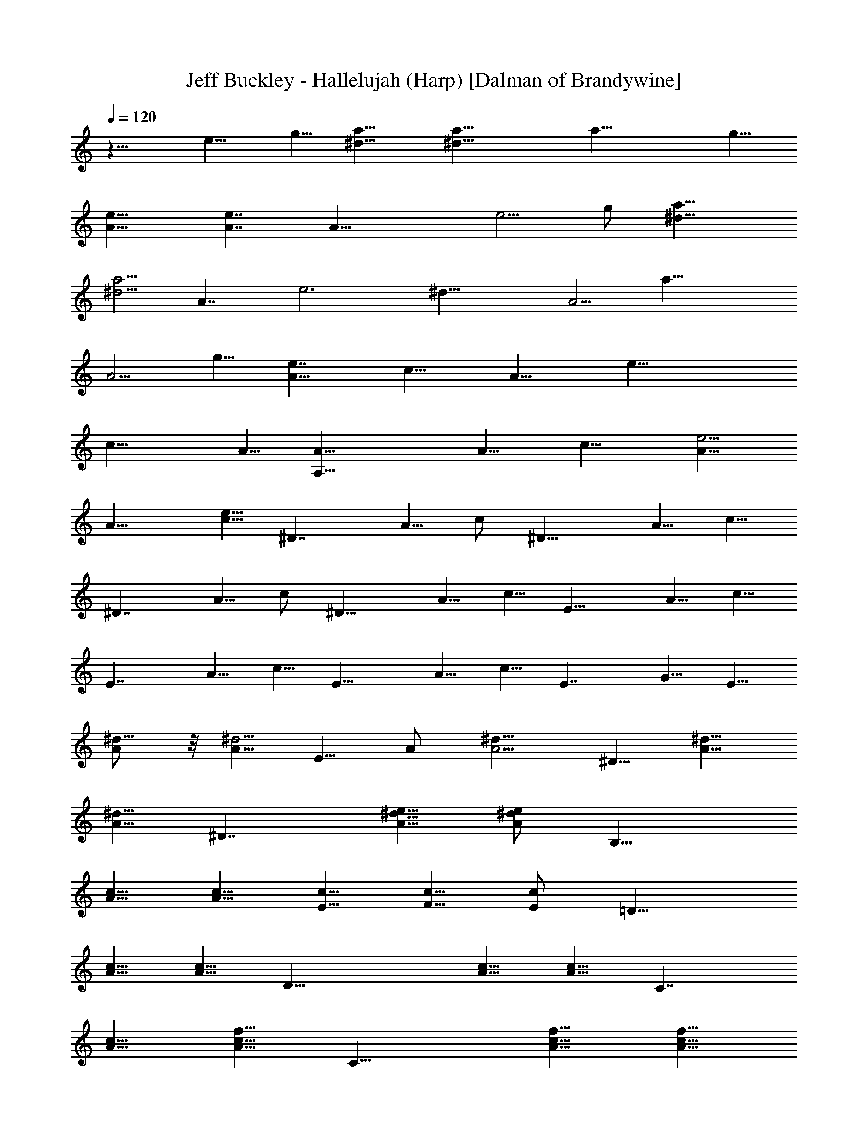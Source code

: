 X:1
T:Jeff Buckley - Hallelujah (Harp) [Dalman of Brandywine]
L:1/4
Q:120
K:C
z15/8 e9/8 g5/8 [a15/8^d15/8] [a29/8^d29/8] [a29/8z9/8] g5/8
[e15/8A15/8] [e7/4A7/4] [A29/8z15/8] e5/4 g/2 [a15/8^d15/8]
[a5/4^d5/4] [A7/4z5/8] [e3z/2] [^d29/8z5/8] [A5/4z5/8] [a29/8z5/8]
[A5/4z5/8] g5/8 [e7/4A9/8z/2] [c15/8z5/8] [A15/8z5/8] [e29/8z5/8]
[c19/8z5/8] A5/8 [A,29/8A5/8] [A9/8z/2] [c15/8z5/8] [e5/4A5/8]
[A15/8z5/8] [e5/8c5/8] [^D7/4z5/8] A5/8 c/2 [^D15/8z5/8] A5/8 c5/8
[^D7/4z5/8] A5/8 c/2 [^D15/8z5/8] A5/8 c5/8 [E15/8z5/8] A5/8 c5/8
[E7/4z/2] A5/8 c5/8 [E15/8z5/8] A5/8 c5/8 [E7/4z9/8] G5/8 E5/8
[A/2^d5/8] z/8 [A5/8^d5/4] E5/8 A/2 [A5/4^d5/8] ^D5/8 [^d5/8A5/8]
[^d5/8A5/8] [^D7/4z5/8] [A5/8^d5/8e5/8] [A/2^d/2e/2] [B,15/8z5/8]
[A5/8c5/8] [A5/8c5/8] [E5/8c5/8] [F5/8c5/8] [E/2c/2] [=D15/8z5/8]
[A5/8c5/8] [A5/8c5/8] [D29/8z5/8] [A5/8c5/8] [A5/8c5/8] [C7/4z/2]
[A5/8c5/8] [A5/8c5/8f5/8] [C15/8z5/8] [A5/8c5/8f5/8] [A5/8c5/8f5/8]
[C7/4z/2] [a5/8f5/8c5/8] [a5/8f5/8c5/8] [C15/8z5/8] [a5/8f5/8c5/8]
[a5/8f5/8c5/8] [C7/4z5/8] [a/2f/2c/2] [a5/8f5/8c5/8] [C15/8z5/8]
[a5/8f5/8c5/8] [a5/8f5/8c5/8] C19/8 z5/8 [b5/8g5/8]
[c'5/8g5/8c5/8G5/8] [c'5/8g5/8c5/8G5/8] [c'/2g/2c/2G/2]
[G5/8c5/8g5/8c'5/8] [G29/8z5/8] B,5/8 [A,3z5/8] e5/8 c5/8
[c3g29/8z/2] G5/8 B,5/8 [C3z5/8] e5/8 c5/8 [c29/8g19/8z/2] G5/8 B,5/8
[A,3z5/8] e5/8 G5/8 [c3g29/8z5/8] G/2 B,5/8 [C25/8z5/8] G5/8 c5/8
[c'29/8g29/8z5/8] c5/8 B,/2 [A,25/8z5/8] G5/8 c5/8 [c'29/8g29/8z5/8]
c5/8 A,/2 [C25/8z5/8] G5/8 c5/8 [c'29/8g29/8z5/8] c5/8 B,5/8 [A,3z/2]
G5/8 c5/8 [c'29/8g29/8z5/8] c5/8 B,5/8 [C3z/2] G5/8 c5/8
[c'29/8g29/8z5/8] c5/8 B,5/8 [A,3z5/8] G/2 c5/8 [c'29/8g29/8z5/8]
c5/8 B,5/8 [C3z5/8] G5/8 c/2 [c'29/8g29/8z5/8] c5/8 B,5/8
[A,29/8z5/8] G5/8 c/2 [c'15/4g15/4z5/8] c5/8 E5/8 [F29/8z5/8] A5/8
c5/8 [a7/4f19/8z9/8] [c15/8z5/8] a5/8 f5/8 c5/8 b/2 g5/8 =d5/8
[c'5/8E29/8] g5/8 c5/8 [c'5/8G7/4] g/2 c5/8 [a3/8G15/8] b/4 g5/8 d5/8
[b5/8G29/8] g5/8 c/2 [c'5/8E25/8] g5/8 c5/8 c'5/8 g5/8 [c/2D/2]
[F15/8z5/8] f5/8 c5/8 [b5/8G29/8] g5/8 d5/8 [A,29/8z/2] c5/8 e5/8
a5/8 e5/8 c5/8 [F29/8z/2] c5/8 f5/8 [a5/8c5/8] f5/8 c5/8 [b5/8G7/4]
g/2 d5/8 [b5/8G15/8] g5/8 d5/8 [b5/8^G7/4] e5/8 d/2 [b5/4^G15/8] e5/8
[c'5/8A29/8] e5/8 c/2 e5/4 c5/8 A15/8 [c'/2e/2c/2] [b5/4g5/4d5/4]
[f29/8F29/8z5/8] c5/8 A5/8 a/2 c5/8 A5/8 [F29/8z5/8] A5/8 c5/8 a5/8
c/2 g5/8 [A,29/8e5/8] c5/8 A5/8 e5/8 c5/8 A/2 [A,29/8z5/8] A5/8 c5/8
e5/8 A5/8 g/2 [f5/8F15/8] c5/8 A5/8 [f5/8F15/8] c5/8 A5/8 [F7/4z/2]
A5/8 c5/8 [f5/8F15/8] c5/8 e5/8 [g/2D19/8] c5/8 =G5/8 c'5/8 F5/8 E5/8
[D29/8z5/8] [G29/8z/2] d5/8 [b5/4g5/4] c'5/8 [C3z5/8] G5/8 c/2
[c'29/8g29/8z5/8] c5/8 B,5/8 [A,3z5/8] G5/8 c/2 [c'15/4g15/4z5/8]
c5/8 B,5/8 [C3z5/8] G5/8 c5/8 [c'29/8g29/8z/2] c5/8 B,5/8 [A,3z5/8]
G5/8 c5/8 [c'29/8g29/8z/2] c5/8 B,5/8 [C3z5/8] G5/8 c5/8
[c'29/8g29/8z5/8] c/2 B,5/8 [A,25/8z5/8] G5/8 c5/8 [c'29/8g29/8z5/8]
c5/8 B,/2 [C25/8z5/8] G5/8 c5/8 [c'29/8g29/8z5/8] c5/8 B,/2
[A,15/4z5/8] G5/8 c5/8 [c'29/8g29/8z5/8] c5/8 E5/8 [F29/8z/2] A5/8
c5/8 [a15/8f19/8z5/4] [c7/4z5/8] a/2 f5/8 c5/8 b5/8 g5/8 d5/8
[c'5/8E29/8] g/2 c5/8 [c'5/8G15/8] g5/8 c5/8 [a/4G7/4] b3/8 g5/8 d/2
[b5/8G29/8] g5/8 c5/8 [c'5/8E3] g5/8 c/2 c'5/8 g5/8 [c5/8D5/8]
[F15/8z5/8] f5/8 c5/8 [b/2G29/8] g5/8 d5/8 [A,29/8z5/8] c5/8 e5/8 a/2
e5/8 c5/8 [F29/8z5/8] c5/8 f5/8 [a5/8c5/8] f/2 c5/8 [b5/8G15/8] g5/8
d5/8 [b5/8G7/4] g5/8 d/2 [b5/8^G15/8] e5/8 d5/8 [b5/4^G7/4] e/2
[c'5/8A15/4] e5/8 c5/8 e5/4 c5/8 A7/4 [c'5/8e5/8c5/8] [b5/4g5/4d5/4]
[f29/8F29/8z/2] c5/8 A5/8 a5/8 c5/8 A5/8 [F29/8z5/8] A/2 c5/8 a5/8
c5/8 g5/8 [A,29/8e5/8] c5/8 A/2 e5/8 c5/8 A5/8 [A,29/8z5/8] A5/8 c/2
e5/8 A5/8 g5/8 [f5/8F15/8] c5/8 A5/8 [f/2F7/4] c5/8 A5/8 [F15/8z5/8]
A5/8 c5/8 [f/2F7/4] c5/8 e5/8 [g5/8D5/2] c5/8 =G5/8 c'5/8 F/2 E5/8
[D29/8z5/8] [G29/8z5/8] d5/8 [b5/4g5/4] c'/2 [C25/8z5/8] G5/8 c5/8
[c'29/8g29/8z5/8] c5/8 B,/2 [A,25/8z5/8] G5/8 c5/8 [c'29/8g29/8z5/8]
c5/8 B,5/8 [C3z/2] G5/8 c5/8 [c'29/8g29/8z5/8] c5/8 B,5/8 [A,3z/2]
G5/8 c5/8 [c'29/8g29/8z5/8] c5/8 B,5/8 [C3z5/8] G/2 c5/8
[c'29/8g29/8z5/8] c5/8 B,5/8 [A,3z5/8] G5/8 c/2 [c'29/8g29/8z5/8]
c5/8 B,5/8 [C3z5/8] G5/8 c/2 [c'15/4g15/4z5/8] c5/8 B,5/8
[A,29/8z5/8] G5/8 c5/8 [c'29/8g29/8z/2] c5/8 E5/8 [F29/8z5/8] A5/8
c5/8 [a7/4f19/8z9/8] [c15/8z5/8] a5/8 f5/8 c5/8 b5/8 g/2 d5/8
[c'5/8E29/8] g5/8 c5/8 [c'5/8G7/4] g5/8 c/2 [a3/8G15/8] b/4 g5/8 d5/8
[b5/8G29/8] g5/8 c/2 [c'5/8E25/8] g5/8 c5/8 c'5/8 g5/8 [c5/8D5/8]
[F7/4z/2] f5/8 c5/8 [b5/8G29/8] g5/8 d5/8 [A,29/8z/2] c5/8 e5/8 a5/8
e5/8 c5/8 [F29/8z5/8] c/2 f5/8 [a5/8c5/8] f5/8 c5/8 [b5/8G7/4] g5/8
d/2 [b5/8G15/8] g5/8 d5/8 [b5/8^G7/4] e5/8 d/2 [b5/4^G15/8] e5/8
[c'5/8A29/8] e5/8 c5/8 e9/8 c5/8 A15/8 [c'/2e/2c/2] [b5/4g5/4d5/4]
[f29/8F29/8z5/8] c5/8 A5/8 a5/8 c/2 A5/8 [F29/8z5/8] A5/8 c5/8 a5/8
c5/8 g/2 [A,29/8e5/8] c5/8 A5/8 e5/8 c5/8 A/2 [A,15/4z5/8] A5/8 c5/8
e5/8 A5/8 g5/8 [f/2F7/4] c5/8 A5/8 [f5/8F15/8] c5/8 A5/8 [F7/4z/2]
A5/8 c5/8 [f5/8F15/8] c5/8 e5/8 [g5/8D19/8] c/2 =G5/8 c'5/8 F5/8 E5/8
[D29/8z5/8] [G29/8z5/8] d/2 [b5/4g5/4] c'5/8 [C3z5/8] G5/8 c/2
[c'15/4g15/4z5/8] c5/8 B,5/8 [A,3z5/8] G5/8 c5/8 [c'29/8g29/8z/2]
c5/8 B,5/8 [C3z5/8] G5/8 c5/8 [c'29/8g29/8z/2] c5/8 B,5/8 [A,3z5/8]
G5/8 c5/8 [c'29/8g29/8z5/8] c/2 B,5/8 [C25/8z5/8] G5/8 c5/8
[c'29/8g29/8z5/8] c5/8 B,/2 [A,25/8z5/8] G5/8 c5/8 [c'29/8g29/8z5/8]
c5/8 B,/2 [C25/8z5/8] G5/8 c5/8 [c'29/8g29/8z5/8] c5/8 B,5/8
[A,29/8z/2] G5/8 c5/8 [c'29/8g29/8z5/8] c5/8 E5/8 [F29/8z/2] A5/8
c5/8 [a15/8f5/2z5/4] [c7/4z5/8] a5/8 f/2 c5/8 b5/8 g5/8 d5/8
[c'5/8E29/8] g5/8 c/2 [c'5/8G15/8] g5/8 c5/8 [a/4G7/4] b3/8 g5/8 d/2
[b5/8G15/4] g5/8 c5/8 [c'5/8E3] g5/8 c5/8 c'/2 g5/8 [c5/8D5/8]
[F15/8z5/8] f5/8 c5/8 [b/2G29/8] g5/8 d5/8 [A,29/8z5/8] c5/8 e5/8
a5/8 e/2 c5/8 [F29/8z5/8] c5/8 f5/8 [a5/8c5/8] f5/8 c/2 [b5/8G15/8]
g5/8 d5/8 [b5/8G7/4] g5/8 d/2 [b5/8^G15/8] e5/8 d5/8 [b5/4^G15/8]
e5/8 [c'/2A29/8] e5/8 c5/8 e5/4 c5/8 A7/4 [c'5/8e5/8c5/8]
[b5/4g5/4d5/4] [f29/8F29/8z5/8] c/2 A5/8 a5/8 c5/8 A5/8 [F29/8z5/8]
A5/8 c/2 a5/8 c5/8 g5/8 [A,29/8e5/8] c5/8 A/2 e5/8 c5/8 A5/8
[A,29/8z5/8] A5/8 c5/8 e/2 A5/8 g5/8 [f5/8F15/8] c5/8 A5/8 [f/2F7/4]
c5/8 A5/8 [F15/8z5/8] A5/8 c5/8 [f5/8F7/4] c/2 e5/8 [g5/8D5/2] c5/8
=G5/8 c'5/8 F5/8 E/2 [D29/8z5/8] [G29/8z5/8] d5/8 [b5/4g5/4] c'/2
[F15/4z5/8] A5/8 c5/8 [c'/2g/2] z/8 A/2 z/8 [c'/2g/2] z/8 [F7/4z/2]
A5/8 c5/8 [c/2F15/8] z/8 E/2 z/8 [g/2D/2] z/8 [A,29/8z/2] B5/8 c5/8
[b5/8g5/8] B/2 z/8 [b/2g/2] z/8 [A,29/8z5/8] B/2 c5/8 [a5/8g5/8] B/2
z/8 [a/2g/2] z/8 [E29/8z5/8] F5/8 A/2 [f5/8c5/8] F5/8 [a/2f/2] z/8
[E29/8z5/8] F5/8 A/2 [f5/8c5/8] F5/8 [f5/8c5/8] [E15/8z5/8] G5/8
[g5/8c'/2] z/8 [E7/4z/2] G5/8 c5/8 [D15/8z5/8] G5/8 [g5/8b/2] z/8
[D7/4z/2] d5/8 f5/8 [C29/8z5/8] G5/8 c5/8 [c'/2g/2] z/8 c/2 B,5/8
[A,29/8z5/8] G5/8 c5/8 [c'/2g/2] z/8 c/2 z/8 B,/2 [C29/8z5/8] G5/8
c5/8 [c'/2g/2] z/8 c/2 z/8 B,/2 [A,15/4z5/8] G5/8 c5/8 [c'/2g/2] z/8
c/2 z/8 e/2 z/8 [f13/8F13/8] z/8 [a13/8f13/8] z/4 [c'13/8f13/8] z/8
d5/4 [d9/8z5/8] e13/4 z3/8 d13/4 z3/8 c'/2 z/8 g/2 z/8 e/2 c'5/8 g5/8
e5/8 [c'/2f/2] z/8 f/2 z/8 a/2 z/8 b/2 g5/8 d5/8 g/2 z/8 a/2 z/8 e/2
z/8 a/2 c'5/8 e5/8 a5/8 f/2 z/8 f/2 z/8 a/2 z/8 f/2 c'5/8 a5/8 b/2
z/8 g/2 z/8 d/2 z/8 b/2 z/8 g/2 b5/8 b5/8 d/2 z/8 g/2 z/8 b/2 z/8 g/2
b5/8 a13/8 z/4 c'9/8 z/8 e/2 a27/8 z/4 [f7/4a7/4] z/8 [c'41/8f41/8]
z3/8 [g13/8b13/8] z/8 [c'41/8f41/8] z3/8 [g/2C/2] z/8 c/2 z/8 e/2
[c'5/8E5/8] g5/8 c/2 z/8 A,/2 z/8 E/2 z/8 A/2 [a5/8E5/8] e5/8 c5/8
C/2 z/8 G/2 z/8 g/2 z/8 [c'/2E/2] g5/8 c5/8 [e/2A,/2] z/8 c/2 z/8 A/2
z/8 [e/2A,/2] z/8 c/2 A5/8 [f5/8F5/8] c/2 z/8 A/2 z/8 c/2 z/8 f/2
c5/8 [c'29/8z5/8] f5/8 c5/8 [b/2G/2] z/8 g/2 z/8 d/2 [a5/8E5/8] g5/8
c/2 z/8 [g/2E/2] z/8 c/2 z/8 G/2 [a3/8c3/8] [b/4d/4] b5/8 d5/8 b/2
z/8 g/2 z/8 d/2 z/8 [b/2G/2] g5/8 d5/8 G/2 z/8 [b/2g/2] z/8 c'/2 z/8
A,/2 z/8 [e/2c/2] [e5/8c5/8] A,5/8 [c'/2e/2c/2] z/8 [c'/2e/2c/2] z/8
F/2 z/8 c/2 f5/8 G5/8 [b5/8g5/8] d/2 z/8 A,/2 z/8 [a/2e/2] z/8 c/2
[a5/8A,5/8] e5/8 c/2 z/8 [f/2F/2] z/8 c/2 z/8 A/2 [a5/8F5/8] f5/8
[c5/8E5/8] [b/2D/2] z/8 d/2 z/8 [g/2D/2] z/8 [a/2G/2] d5/8 G5/8
[b/2^G/2] z/8 e/2 z/8 [d/2=G/2] z/8 [b/2G/2] z/8 [e/2G/2] [d5/8G5/8]
[c'5/8A5/8] e/2 z/8 c/2 z/8 [c'/2A/2] z/8 e/2 c5/8 [c'5/8A5/8] e5/8
c/2 z/8 [c'/2e/2c/2G/2D/2] z/8 [b/2e/2d/2G/2D/2] z5/8 [f5/8F5/8] c5/8
A/2 z/8 f/2 z/8 c/2 z/8 A/2 [f5/8F5/8] c5/8 A5/8 [f/2F/2] z/8 c/2 z/8
e/2 z/8 [A,/2e/2] c5/8 A5/8 e/2 z/8 c/2 z/8 A/2 z/8 [a/2A,/2] z/8 e/2
c5/8 [E5/8c5/8] A/2 z/8 e/2 z/8 [f/2F/2] z/8 c/2 A5/8 a5/8 f5/8 c/2
z/8 F/2 z/8 A/2 z/8 c/2 a5/8 f5/8 c/2 z/8 [c'/2E/2] z/8 g/2 z/8 c/2
[c'5/8g5/8c5/8] g5/8 c5/8 A,/2 z/8 G/2 z/8 d/2 z/8 [b13/8g13/8] z/8
[f/2F/2] z/8 c/2 z/8 A/2 z/8 c'/2 z/8 f/2 c5/8 b5/8 f/2 z/8 c/2 z/8
a/2 z/8 f/2 c5/8 A,5/8 A5/8 c/2 z/8 g/2 z/8 c/2 z/8 A/2 f5/8 c5/8 A/2
z/8 e/2 z/8 c/2 z/8 G/2 [f5/8F5/8] c5/8 A5/8 [f/2F/2] z/8 c/2 z/8 A/2
z/8 c/2 A5/8 F5/8 d/2 z/8 G/2 z/8 c/2 z/8 c/2 z/8 c/2 G5/8
[c'5/8g5/8] c/2 z/8 A/2 z/8 [b/2G/2] z/8 g/2 d5/8 b5/8 g5/8 c/2 z/8
[f/2F/2] z/8 c/2 z/8 A/2 a5/8 f5/8 c/2 z/8 F/2 z/8 A/2 z/8 c/2
[a5/8F5/8] f5/8 c5/8 E/2 z/8 A/2 z/8 c/2 z/8 [c'/2e/2] c5/8 A5/8 A,/2
z/8 A/2 z/8 c/2 z/8 [a/2E/2] z/8 c/2 G5/8 [a5/8F5/8] f/2 z/8 c/2 z/8
a/2 z/8 f/2 c5/8 a5/8 f5/8 d/2 z/8 [a27/8f27/8c27/8A27/8F27/8] z/4
E/2 z/8 c/2 z/8 G/2 [c3/8c'7g7A7] z7 [c'55/8g55/8A55/8] z3/8
[c'13/4g13/4c13/4F13/4] z3/8 [c'13/8g13/8c13/8E13/8] z/8
[c'7/4g7/4c7/4D7/4] z/8 [a35/8e35/8c35/8A35/8E35/8A,35/8] z/2
[a9/8e9/8c9/8A9/8] z/8 [aecB] z/8 [a9/8e9/8c9/8B9/8] z/8
[a9/8e9/8c9/8A9/8] z/8 [c'55/8f55/8c55/8A55/8F55/8] z3/8
[a13/4e13/4c13/4A13/4E13/4A,13/4] z3/8 A/4 c/4 z/8 [a23/8e23/8] z15/4
[a13/4f13/4c13/4A13/4F13/4] z3/8 [b13/4g13/4d13/4G13/4] z9/4
[c'41/8g41/8c41/8G41/8] 